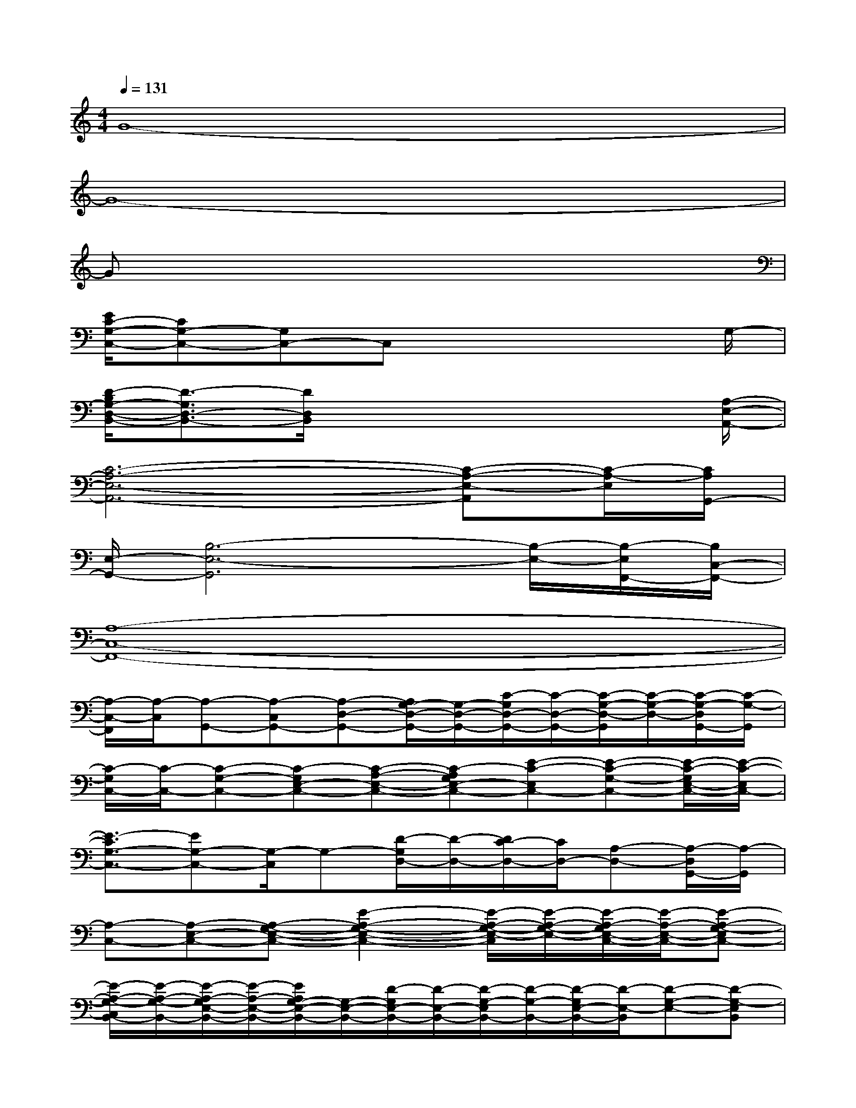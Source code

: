 X:1
T:
M:4/4
L:1/8
Q:1/4=131
K:C%0sharps
V:1
G8-|
G8-|
Gx6x|
[E/2C/2-G,/2-C,/2-][CG,-C,-][G,C,-]C,x4G,/2-|
[D/2-B,/2G,/2-D,/2-B,,/2-][D3/2-G,3/2D,3/2-B,,3/2-][D/2D,/2B,,/2]x4x[A,/2-E,/2-A,,/2-]|
[C6-A,6-E,6-A,,6-][C-A,-E,-A,,][C/2-A,/2-E,/2][C/2A,/2G,,/2-]|
[E,/2-G,,/2-][B,6-E,6-G,,6][B,/2-E,/2-][B,/2-E,/2F,,/2-][B,/2C,/2-F,,/2-]|
[A,8-C,8-F,,8-]|
[A,/2-C,/2-F,,/2][A,/2-C,/2][A,-G,,-][A,-C,G,,-][A,-D,-G,,-][A,/2G,/2-D,/2-G,,/2-][G,/2-D,/2-G,,/2-][C/2-G,/2D,/2-G,,/2-][C/2-D,/2-G,,/2-][C/2-G,/2-D,/2-G,,/2][C/2-G,/2-D,/2-][C/2-G,/2-D,/2G,,/2-][C/2-G,/2-G,,/2]|
[C/2-G,/2C,/2-][C/2-C,/2-][C-G,-C,-][C-G,E,-C,-][C-A,-E,-C,-][C-A,G,E,-C,-][E-C-E,C,-][E-C-G,-C,-][E/2-C/2-G,/2E,/2-C,/2-][E/2-C/2-E,/2C,/2-]|
[E3/2-C3/2G,3/2-C,3/2-][EG,-C,-][G,/2-C,/2]G,-[D/2-G,/2D,/2-][D/2-D,/2-][D/2C/2-D,/2-][C/2D,/2-][A,-D,-][A,/2-D,/2G,,/2-][A,/2-G,,/2]|
[A,-C,-][A,-E,-C,-][A,-G,-E,-C,-][E2-A,2-G,2-E,2-C,2-][E/2-A,/2-G,/2-E,/2-C,/2][E/2-A,/2-G,/2-E,/2-][E/2-A,/2-G,/2E,/2-C,/2-][E/2-A,/2-E,/2-C,/2-][E-A,-G,-E,C,-]|
[E/2-A,/2-G,/2-C,/2B,,/2-][E/2-A,/2-G,/2-B,,/2-][E/2-A,/2-G,/2E,/2-B,,/2-][E/2-A,/2-E,/2-B,,/2-][E/2A,/2G,/2-E,/2-B,,/2-][G,/2-E,/2-B,,/2-][D/2-G,/2E,/2-B,,/2-][D/2-E,/2-B,,/2-][D/2-G,/2-E,/2B,,/2-][D/2-G,/2-B,,/2-][D/2-G,/2E,/2-B,,/2-][D/2-E,/2-B,,/2][D-G,-E,-][D-G,-E,B,,]|
[D-G,A,,-][D-E,-A,,-][D/2G,/2-E,/2-A,,/2-][G,/2-E,/2-A,,/2-][C4-G,4-E,4-A,,4-][C/2-G,/2-E,/2-A,,/2][C/2-G,/2-E,/2-]|
[C/2-G,/2E,/2G,,/2-][C/2-G,,/2-][C-E,-G,,-][C/2G,/2-E,/2-G,,/2-][G,/2-E,/2-G,,/2-][B,/2-G,/2-E,/2G,,/2-][B,/2-G,/2-G,,/2-][B,-G,-E,-G,,-][E/2-B,/2-G,/2E,/2-G,,/2-][E/2-B,/2-E,/2-G,,/2-][E/2-B,/2-G,/2-E,/2G,,/2-][E/2-B,/2-G,/2-G,,/2][E-B,G,-E,-]|
[E/2-A,/2-G,/2E,/2F,,/2-][E/2-A,/2-F,,/2-][E-A,-C,-F,,-][EA,-D,-C,-F,,-][A,3/2F,3/2-D,3/2-C,3/2-F,,3/2-][F,/2-D,/2-C,/2-F,,/2-][A,2-F,2-D,2-C,2-F,,2-][A,/2-F,/2D,/2-C,/2-F,,/2-][A,/2-D,/2-C,/2-F,,/2-]